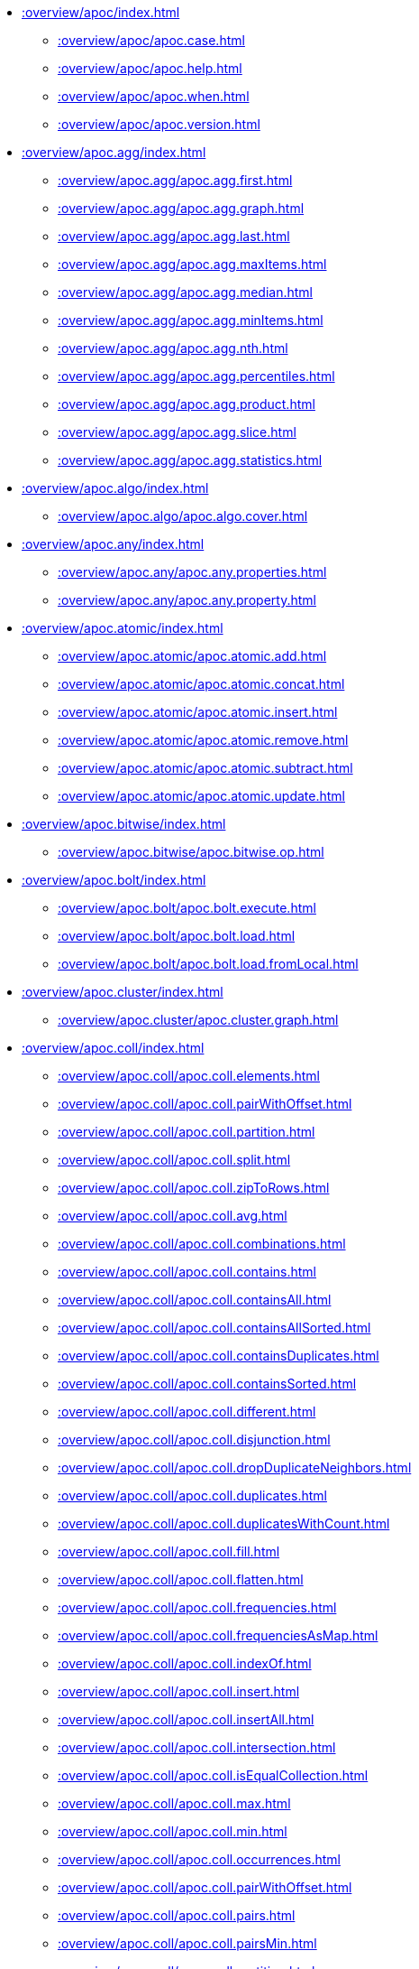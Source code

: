 ////
This file is generated by DocsTest, so don't change it!
////

** xref::overview/apoc/index.adoc[]
*** xref::overview/apoc/apoc.case.adoc[]
*** xref::overview/apoc/apoc.help.adoc[]
*** xref::overview/apoc/apoc.when.adoc[]
*** xref::overview/apoc/apoc.version.adoc[]
** xref::overview/apoc.agg/index.adoc[]
*** xref::overview/apoc.agg/apoc.agg.first.adoc[]
*** xref::overview/apoc.agg/apoc.agg.graph.adoc[]
*** xref::overview/apoc.agg/apoc.agg.last.adoc[]
*** xref::overview/apoc.agg/apoc.agg.maxItems.adoc[]
*** xref::overview/apoc.agg/apoc.agg.median.adoc[]
*** xref::overview/apoc.agg/apoc.agg.minItems.adoc[]
*** xref::overview/apoc.agg/apoc.agg.nth.adoc[]
*** xref::overview/apoc.agg/apoc.agg.percentiles.adoc[]
*** xref::overview/apoc.agg/apoc.agg.product.adoc[]
*** xref::overview/apoc.agg/apoc.agg.slice.adoc[]
*** xref::overview/apoc.agg/apoc.agg.statistics.adoc[]
** xref::overview/apoc.algo/index.adoc[]
*** xref::overview/apoc.algo/apoc.algo.cover.adoc[]
** xref::overview/apoc.any/index.adoc[]
*** xref::overview/apoc.any/apoc.any.properties.adoc[]
*** xref::overview/apoc.any/apoc.any.property.adoc[]
** xref::overview/apoc.atomic/index.adoc[]
*** xref::overview/apoc.atomic/apoc.atomic.add.adoc[]
*** xref::overview/apoc.atomic/apoc.atomic.concat.adoc[]
*** xref::overview/apoc.atomic/apoc.atomic.insert.adoc[]
*** xref::overview/apoc.atomic/apoc.atomic.remove.adoc[]
*** xref::overview/apoc.atomic/apoc.atomic.subtract.adoc[]
*** xref::overview/apoc.atomic/apoc.atomic.update.adoc[]
** xref::overview/apoc.bitwise/index.adoc[]
*** xref::overview/apoc.bitwise/apoc.bitwise.op.adoc[]
** xref::overview/apoc.bolt/index.adoc[]
*** xref::overview/apoc.bolt/apoc.bolt.execute.adoc[]
*** xref::overview/apoc.bolt/apoc.bolt.load.adoc[]
*** xref::overview/apoc.bolt/apoc.bolt.load.fromLocal.adoc[]
** xref::overview/apoc.cluster/index.adoc[]
*** xref::overview/apoc.cluster/apoc.cluster.graph.adoc[]
** xref::overview/apoc.coll/index.adoc[]
*** xref::overview/apoc.coll/apoc.coll.elements.adoc[]
*** xref::overview/apoc.coll/apoc.coll.pairWithOffset.adoc[]
*** xref::overview/apoc.coll/apoc.coll.partition.adoc[]
*** xref::overview/apoc.coll/apoc.coll.split.adoc[]
*** xref::overview/apoc.coll/apoc.coll.zipToRows.adoc[]
*** xref::overview/apoc.coll/apoc.coll.avg.adoc[]
*** xref::overview/apoc.coll/apoc.coll.combinations.adoc[]
*** xref::overview/apoc.coll/apoc.coll.contains.adoc[]
*** xref::overview/apoc.coll/apoc.coll.containsAll.adoc[]
*** xref::overview/apoc.coll/apoc.coll.containsAllSorted.adoc[]
*** xref::overview/apoc.coll/apoc.coll.containsDuplicates.adoc[]
*** xref::overview/apoc.coll/apoc.coll.containsSorted.adoc[]
*** xref::overview/apoc.coll/apoc.coll.different.adoc[]
*** xref::overview/apoc.coll/apoc.coll.disjunction.adoc[]
*** xref::overview/apoc.coll/apoc.coll.dropDuplicateNeighbors.adoc[]
*** xref::overview/apoc.coll/apoc.coll.duplicates.adoc[]
*** xref::overview/apoc.coll/apoc.coll.duplicatesWithCount.adoc[]
*** xref::overview/apoc.coll/apoc.coll.fill.adoc[]
*** xref::overview/apoc.coll/apoc.coll.flatten.adoc[]
*** xref::overview/apoc.coll/apoc.coll.frequencies.adoc[]
*** xref::overview/apoc.coll/apoc.coll.frequenciesAsMap.adoc[]
*** xref::overview/apoc.coll/apoc.coll.indexOf.adoc[]
*** xref::overview/apoc.coll/apoc.coll.insert.adoc[]
*** xref::overview/apoc.coll/apoc.coll.insertAll.adoc[]
*** xref::overview/apoc.coll/apoc.coll.intersection.adoc[]
*** xref::overview/apoc.coll/apoc.coll.isEqualCollection.adoc[]
*** xref::overview/apoc.coll/apoc.coll.max.adoc[]
*** xref::overview/apoc.coll/apoc.coll.min.adoc[]
*** xref::overview/apoc.coll/apoc.coll.occurrences.adoc[]
*** xref::overview/apoc.coll/apoc.coll.pairWithOffset.adoc[]
*** xref::overview/apoc.coll/apoc.coll.pairs.adoc[]
*** xref::overview/apoc.coll/apoc.coll.pairsMin.adoc[]
*** xref::overview/apoc.coll/apoc.coll.partition.adoc[]
*** xref::overview/apoc.coll/apoc.coll.randomItem.adoc[]
*** xref::overview/apoc.coll/apoc.coll.randomItems.adoc[]
*** xref::overview/apoc.coll/apoc.coll.remove.adoc[]
*** xref::overview/apoc.coll/apoc.coll.removeAll.adoc[]
*** xref::overview/apoc.coll/apoc.coll.reverse.adoc[]
*** xref::overview/apoc.coll/apoc.coll.runningTotal.adoc[]
*** xref::overview/apoc.coll/apoc.coll.set.adoc[]
*** xref::overview/apoc.coll/apoc.coll.shuffle.adoc[]
*** xref::overview/apoc.coll/apoc.coll.sort.adoc[]
*** xref::overview/apoc.coll/apoc.coll.sortMaps.adoc[]
*** xref::overview/apoc.coll/apoc.coll.sortMulti.adoc[]
*** xref::overview/apoc.coll/apoc.coll.sortNodes.adoc[]
*** xref::overview/apoc.coll/apoc.coll.sortText.adoc[]
*** xref::overview/apoc.coll/apoc.coll.stdev.adoc[]
*** xref::overview/apoc.coll/apoc.coll.subtract.adoc[]
*** xref::overview/apoc.coll/apoc.coll.sum.adoc[]
*** xref::overview/apoc.coll/apoc.coll.sumLongs.adoc[]
*** xref::overview/apoc.coll/apoc.coll.toSet.adoc[]
*** xref::overview/apoc.coll/apoc.coll.union.adoc[]
*** xref::overview/apoc.coll/apoc.coll.unionAll.adoc[]
*** xref::overview/apoc.coll/apoc.coll.zip.adoc[]
** xref::overview/apoc.config/index.adoc[]
*** xref::overview/apoc.config/apoc.config.list.adoc[]
*** xref::overview/apoc.config/apoc.config.map.adoc[]
** xref::overview/apoc.convert/index.adoc[]
*** xref::overview/apoc.convert/apoc.convert.setJsonProperty.adoc[]
*** xref::overview/apoc.convert/apoc.convert.toTree.adoc[]
*** xref::overview/apoc.convert/apoc.convert.fromJsonList.adoc[]
*** xref::overview/apoc.convert/apoc.convert.fromJsonMap.adoc[]
*** xref::overview/apoc.convert/apoc.convert.getJsonProperty.adoc[]
*** xref::overview/apoc.convert/apoc.convert.getJsonPropertyMap.adoc[]
*** xref::overview/apoc.convert/apoc.convert.toBoolean.adoc[]
*** xref::overview/apoc.convert/apoc.convert.toBooleanList.adoc[]
*** xref::overview/apoc.convert/apoc.convert.toFloat.adoc[]
*** xref::overview/apoc.convert/apoc.convert.toIntList.adoc[]
*** xref::overview/apoc.convert/apoc.convert.toInteger.adoc[]
*** xref::overview/apoc.convert/apoc.convert.toJson.adoc[]
*** xref::overview/apoc.convert/apoc.convert.toList.adoc[]
*** xref::overview/apoc.convert/apoc.convert.toMap.adoc[]
*** xref::overview/apoc.convert/apoc.convert.toNode.adoc[]
*** xref::overview/apoc.convert/apoc.convert.toNodeList.adoc[]
*** xref::overview/apoc.convert/apoc.convert.toRelationship.adoc[]
*** xref::overview/apoc.convert/apoc.convert.toRelationshipList.adoc[]
*** xref::overview/apoc.convert/apoc.convert.toSet.adoc[]
*** xref::overview/apoc.convert/apoc.convert.toSortedJsonMap.adoc[]
*** xref::overview/apoc.convert/apoc.convert.toString.adoc[]
*** xref::overview/apoc.convert/apoc.convert.toStringList.adoc[]
** xref::overview/apoc.couchbase/index.adoc[]
*** xref::overview/apoc.couchbase/apoc.couchbase.append.adoc[]
*** xref::overview/apoc.couchbase/apoc.couchbase.exists.adoc[]
*** xref::overview/apoc.couchbase/apoc.couchbase.get.adoc[]
*** xref::overview/apoc.couchbase/apoc.couchbase.insert.adoc[]
*** xref::overview/apoc.couchbase/apoc.couchbase.namedParamsQuery.adoc[]
*** xref::overview/apoc.couchbase/apoc.couchbase.posParamsQuery.adoc[]
*** xref::overview/apoc.couchbase/apoc.couchbase.prepend.adoc[]
*** xref::overview/apoc.couchbase/apoc.couchbase.query.adoc[]
*** xref::overview/apoc.couchbase/apoc.couchbase.remove.adoc[]
*** xref::overview/apoc.couchbase/apoc.couchbase.replace.adoc[]
*** xref::overview/apoc.couchbase/apoc.couchbase.upsert.adoc[]
** xref::overview/apoc.create/index.adoc[]
*** xref::overview/apoc.create/apoc.create.addLabels.adoc[]
*** xref::overview/apoc.create/apoc.create.node.adoc[]
*** xref::overview/apoc.create/apoc.create.nodes.adoc[]
*** xref::overview/apoc.create/apoc.create.relationship.adoc[]
*** xref::overview/apoc.create/apoc.create.removeLabels.adoc[]
*** xref::overview/apoc.create/apoc.create.removeProperties.adoc[]
*** xref::overview/apoc.create/apoc.create.removeRelProperties.adoc[]
*** xref::overview/apoc.create/apoc.create.setLabels.adoc[]
*** xref::overview/apoc.create/apoc.create.setProperties.adoc[]
*** xref::overview/apoc.create/apoc.create.setProperty.adoc[]
*** xref::overview/apoc.create/apoc.create.setRelProperties.adoc[]
*** xref::overview/apoc.create/apoc.create.setRelProperty.adoc[]
*** xref::overview/apoc.create/apoc.create.uuids.adoc[]
*** xref::overview/apoc.create/apoc.create.vNode.adoc[]
*** xref::overview/apoc.create/apoc.create.vNodes.adoc[]
*** xref::overview/apoc.create/apoc.create.clonePathToVirtual.adoc[]
*** xref::overview/apoc.create/apoc.create.clonePathsToVirtual.adoc[]
*** xref::overview/apoc.create/apoc.create.vPattern.adoc[]
*** xref::overview/apoc.create/apoc.create.vPatternFull.adoc[]
*** xref::overview/apoc.create/apoc.create.vRelationship.adoc[]
*** xref::overview/apoc.create/apoc.create.virtualPath.adoc[]
*** xref::overview/apoc.create/apoc.create.uuid.adoc[]
*** xref::overview/apoc.create/apoc.create.vNode.adoc[]
*** xref::overview/apoc.create/apoc.create.vRelationship.adoc[]
*** xref::overview/apoc.create/apoc.create.virtual.fromNode.adoc[]
** xref::overview/apoc.custom/index.adoc[]
*** xref::overview/apoc.custom/apoc.custom.asFunction.adoc[]
*** xref::overview/apoc.custom/apoc.custom.asProcedure.adoc[]
*** xref::overview/apoc.custom/apoc.custom.declareFunction.adoc[]
*** xref::overview/apoc.custom/apoc.custom.declareProcedure.adoc[]
*** xref::overview/apoc.custom/apoc.custom.list.adoc[]
*** xref::overview/apoc.custom/apoc.custom.removeFunction.adoc[]
*** xref::overview/apoc.custom/apoc.custom.removeProcedure.adoc[]
** xref::overview/apoc.cypher/index.adoc[]
*** xref::overview/apoc.cypher/apoc.cypher.doIt.adoc[]
*** xref::overview/apoc.cypher/apoc.cypher.mapParallel.adoc[]
*** xref::overview/apoc.cypher/apoc.cypher.mapParallel2.adoc[]
*** xref::overview/apoc.cypher/apoc.cypher.parallel.adoc[]
*** xref::overview/apoc.cypher/apoc.cypher.parallel2.adoc[]
*** xref::overview/apoc.cypher/apoc.cypher.run.adoc[]
*** xref::overview/apoc.cypher/apoc.cypher.runFile.adoc[]
*** xref::overview/apoc.cypher/apoc.cypher.runFiles.adoc[]
*** xref::overview/apoc.cypher/apoc.cypher.runMany.adoc[]
*** xref::overview/apoc.cypher/apoc.cypher.runManyReadOnly.adoc[]
*** xref::overview/apoc.cypher/apoc.cypher.runSchema.adoc[]
*** xref::overview/apoc.cypher/apoc.cypher.runSchemaFile.adoc[]
*** xref::overview/apoc.cypher/apoc.cypher.runSchemaFiles.adoc[]
*** xref::overview/apoc.cypher/apoc.cypher.runTimeboxed.adoc[]
*** xref::overview/apoc.cypher/apoc.cypher.runWrite.adoc[]
*** xref::overview/apoc.cypher/apoc.cypher.runFirstColumn.adoc[]
*** xref::overview/apoc.cypher/apoc.cypher.runFirstColumnMany.adoc[]
*** xref::overview/apoc.cypher/apoc.cypher.runFirstColumnSingle.adoc[]
** xref::overview/apoc.data/index.adoc[]
*** xref::overview/apoc.data/apoc.data.domain.adoc[]
*** xref::overview/apoc.data/apoc.data.email.adoc[]
*** xref::overview/apoc.data/apoc.data.url.adoc[]
** xref::overview/apoc.date/index.adoc[]
*** xref::overview/apoc.date/apoc.date.expire.adoc[]
*** xref::overview/apoc.date/apoc.date.expireIn.adoc[]
*** xref::overview/apoc.date/apoc.date.add.adoc[]
*** xref::overview/apoc.date/apoc.date.convert.adoc[]
*** xref::overview/apoc.date/apoc.date.convertFormat.adoc[]
*** xref::overview/apoc.date/apoc.date.currentTimestamp.adoc[]
*** xref::overview/apoc.date/apoc.date.field.adoc[]
*** xref::overview/apoc.date/apoc.date.fields.adoc[]
*** xref::overview/apoc.date/apoc.date.format.adoc[]
*** xref::overview/apoc.date/apoc.date.fromISO8601.adoc[]
*** xref::overview/apoc.date/apoc.date.parse.adoc[]
*** xref::overview/apoc.date/apoc.date.parseAsZonedDateTime.adoc[]
*** xref::overview/apoc.date/apoc.date.systemTimezone.adoc[]
*** xref::overview/apoc.date/apoc.date.toISO8601.adoc[]
*** xref::overview/apoc.date/apoc.date.toYears.adoc[]
** xref::overview/apoc.diff/index.adoc[]
*** xref::overview/apoc.diff/apoc.diff.nodes.adoc[]
** xref::overview/apoc.do/index.adoc[]
*** xref::overview/apoc.do/apoc.do.case.adoc[]
*** xref::overview/apoc.do/apoc.do.when.adoc[]
** xref::overview/apoc.dv/index.adoc[]
*** xref::overview/apoc.dv/apoc.dv.catalog.add.adoc[]
*** xref::overview/apoc.dv/apoc.dv.catalog.list.adoc[]
*** xref::overview/apoc.dv/apoc.dv.catalog.remove.adoc[]
*** xref::overview/apoc.dv/apoc.dv.query.adoc[]
*** xref::overview/apoc.dv/apoc.dv.queryAndLink.adoc[]
** xref::overview/apoc.es/index.adoc[]
*** xref::overview/apoc.es/apoc.es.get.adoc[]
*** xref::overview/apoc.es/apoc.es.getRaw.adoc[]
*** xref::overview/apoc.es/apoc.es.post.adoc[]
*** xref::overview/apoc.es/apoc.es.postRaw.adoc[]
*** xref::overview/apoc.es/apoc.es.put.adoc[]
*** xref::overview/apoc.es/apoc.es.query.adoc[]
*** xref::overview/apoc.es/apoc.es.stats.adoc[]
** xref::overview/apoc.example/index.adoc[]
*** xref::overview/apoc.example/apoc.example.movies.adoc[]
** xref::overview/apoc.export/index.adoc[]
*** xref::overview/apoc.export/apoc.export.csv.all.adoc[]
*** xref::overview/apoc.export/apoc.export.csv.data.adoc[]
*** xref::overview/apoc.export/apoc.export.csv.graph.adoc[]
*** xref::overview/apoc.export/apoc.export.csv.query.adoc[]
*** xref::overview/apoc.export/apoc.export.cypher.all.adoc[]
*** xref::overview/apoc.export/apoc.export.cypher.data.adoc[]
*** xref::overview/apoc.export/apoc.export.cypher.graph.adoc[]
*** xref::overview/apoc.export/apoc.export.cypher.query.adoc[]
*** xref::overview/apoc.export/apoc.export.cypher.schema.adoc[]
*** xref::overview/apoc.export/apoc.export.cypherAll.adoc[]
*** xref::overview/apoc.export/apoc.export.cypherData.adoc[]
*** xref::overview/apoc.export/apoc.export.cypherGraph.adoc[]
*** xref::overview/apoc.export/apoc.export.cypherQuery.adoc[]
*** xref::overview/apoc.export/apoc.export.graphml.all.adoc[]
*** xref::overview/apoc.export/apoc.export.graphml.data.adoc[]
*** xref::overview/apoc.export/apoc.export.graphml.graph.adoc[]
*** xref::overview/apoc.export/apoc.export.graphml.query.adoc[]
*** xref::overview/apoc.export/apoc.export.json.all.adoc[]
*** xref::overview/apoc.export/apoc.export.json.data.adoc[]
*** xref::overview/apoc.export/apoc.export.json.graph.adoc[]
*** xref::overview/apoc.export/apoc.export.json.query.adoc[]
*** xref::overview/apoc.export/apoc.export.xls.all.adoc[]
*** xref::overview/apoc.export/apoc.export.xls.data.adoc[]
*** xref::overview/apoc.export/apoc.export.xls.graph.adoc[]
*** xref::overview/apoc.export/apoc.export.xls.query.adoc[]
** xref::overview/apoc.generate/index.adoc[]
*** xref::overview/apoc.generate/apoc.generate.ba.adoc[]
*** xref::overview/apoc.generate/apoc.generate.complete.adoc[]
*** xref::overview/apoc.generate/apoc.generate.er.adoc[]
*** xref::overview/apoc.generate/apoc.generate.simple.adoc[]
*** xref::overview/apoc.generate/apoc.generate.ws.adoc[]
** xref::overview/apoc.gephi/index.adoc[]
*** xref::overview/apoc.gephi/apoc.gephi.add.adoc[]
** xref::overview/apoc.get/index.adoc[]
*** xref::overview/apoc.get/apoc.get.nodes.adoc[]
*** xref::overview/apoc.get/apoc.get.rels.adoc[]
** xref::overview/apoc.graph/index.adoc[]
*** xref::overview/apoc.graph/apoc.graph.from.adoc[]
*** xref::overview/apoc.graph/apoc.graph.fromCypher.adoc[]
*** xref::overview/apoc.graph/apoc.graph.fromDB.adoc[]
*** xref::overview/apoc.graph/apoc.graph.fromData.adoc[]
*** xref::overview/apoc.graph/apoc.graph.fromDocument.adoc[]
*** xref::overview/apoc.graph/apoc.graph.fromPath.adoc[]
*** xref::overview/apoc.graph/apoc.graph.fromPaths.adoc[]
*** xref::overview/apoc.graph/apoc.graph.validateDocument.adoc[]
** xref::overview/apoc.hashing/index.adoc[]
*** xref::overview/apoc.hashing/apoc.hashing.fingerprint.adoc[]
*** xref::overview/apoc.hashing/apoc.hashing.fingerprintGraph.adoc[]
*** xref::overview/apoc.hashing/apoc.hashing.fingerprinting.adoc[]
** xref::overview/apoc.import/index.adoc[]
*** xref::overview/apoc.import/apoc.import.csv.adoc[]
*** xref::overview/apoc.import/apoc.import.graphml.adoc[]
*** xref::overview/apoc.import/apoc.import.json.adoc[]
*** xref::overview/apoc.import/apoc.import.xml.adoc[]
** xref::overview/apoc.json/index.adoc[]
*** xref::overview/apoc.json/apoc.json.path.adoc[]
** xref::overview/apoc.label/index.adoc[]
*** xref::overview/apoc.label/apoc.label.exists.adoc[]
** xref::overview/apoc.load/index.adoc[]
*** xref::overview/apoc.load/apoc.load.csv.adoc[]
*** xref::overview/apoc.load/apoc.load.csvParams.adoc[]
*** xref::overview/apoc.load/apoc.load.directory.adoc[]
*** xref::overview/apoc.load/apoc.load.directory.async.add.adoc[]
*** xref::overview/apoc.load/apoc.load.directory.async.list.adoc[]
*** xref::overview/apoc.load/apoc.load.directory.async.remove.adoc[]
*** xref::overview/apoc.load/apoc.load.directory.async.removeAll.adoc[]
*** xref::overview/apoc.load/apoc.load.driver.adoc[]
*** xref::overview/apoc.load/apoc.load.html.adoc[]
*** xref::overview/apoc.load/apoc.load.jdbc.adoc[]
*** xref::overview/apoc.load/apoc.load.jdbcParams.adoc[]
*** xref::overview/apoc.load/apoc.load.jdbcUpdate.adoc[]
*** xref::overview/apoc.load/apoc.load.json.adoc[]
*** xref::overview/apoc.load/apoc.load.jsonArray.adoc[]
*** xref::overview/apoc.load/apoc.load.jsonParams.adoc[]
*** xref::overview/apoc.load/apoc.load.ldap.adoc[]
*** xref::overview/apoc.load/apoc.load.xls.adoc[]
*** xref::overview/apoc.load/apoc.load.xml.adoc[]
** xref::overview/apoc.lock/index.adoc[]
*** xref::overview/apoc.lock/apoc.lock.all.adoc[]
*** xref::overview/apoc.lock/apoc.lock.nodes.adoc[]
*** xref::overview/apoc.lock/apoc.lock.read.nodes.adoc[]
*** xref::overview/apoc.lock/apoc.lock.read.rels.adoc[]
*** xref::overview/apoc.lock/apoc.lock.rels.adoc[]
** xref::overview/apoc.log/index.adoc[]
*** xref::overview/apoc.log/apoc.log.debug.adoc[]
*** xref::overview/apoc.log/apoc.log.error.adoc[]
*** xref::overview/apoc.log/apoc.log.info.adoc[]
*** xref::overview/apoc.log/apoc.log.stream.adoc[]
*** xref::overview/apoc.log/apoc.log.warn.adoc[]
** xref::overview/apoc.map/index.adoc[]
*** xref::overview/apoc.map/apoc.map.clean.adoc[]
*** xref::overview/apoc.map/apoc.map.flatten.adoc[]
*** xref::overview/apoc.map/apoc.map.fromLists.adoc[]
*** xref::overview/apoc.map/apoc.map.fromNodes.adoc[]
*** xref::overview/apoc.map/apoc.map.fromPairs.adoc[]
*** xref::overview/apoc.map/apoc.map.fromValues.adoc[]
*** xref::overview/apoc.map/apoc.map.get.adoc[]
*** xref::overview/apoc.map/apoc.map.groupBy.adoc[]
*** xref::overview/apoc.map/apoc.map.groupByMulti.adoc[]
*** xref::overview/apoc.map/apoc.map.merge.adoc[]
*** xref::overview/apoc.map/apoc.map.mergeList.adoc[]
*** xref::overview/apoc.map/apoc.map.mget.adoc[]
*** xref::overview/apoc.map/apoc.map.removeKey.adoc[]
*** xref::overview/apoc.map/apoc.map.removeKeys.adoc[]
*** xref::overview/apoc.map/apoc.map.setEntry.adoc[]
*** xref::overview/apoc.map/apoc.map.setKey.adoc[]
*** xref::overview/apoc.map/apoc.map.setLists.adoc[]
*** xref::overview/apoc.map/apoc.map.setPairs.adoc[]
*** xref::overview/apoc.map/apoc.map.setValues.adoc[]
*** xref::overview/apoc.map/apoc.map.sortedProperties.adoc[]
*** xref::overview/apoc.map/apoc.map.submap.adoc[]
*** xref::overview/apoc.map/apoc.map.unflatten.adoc[]
*** xref::overview/apoc.map/apoc.map.updateTree.adoc[]
*** xref::overview/apoc.map/apoc.map.values.adoc[]
** xref::overview/apoc.math/index.adoc[]
*** xref::overview/apoc.math/apoc.math.regr.adoc[]
*** xref::overview/apoc.math/apoc.math.cosh.adoc[]
*** xref::overview/apoc.math/apoc.math.coth.adoc[]
*** xref::overview/apoc.math/apoc.math.csch.adoc[]
*** xref::overview/apoc.math/apoc.math.maxByte.adoc[]
*** xref::overview/apoc.math/apoc.math.maxDouble.adoc[]
*** xref::overview/apoc.math/apoc.math.maxInt.adoc[]
*** xref::overview/apoc.math/apoc.math.maxLong.adoc[]
*** xref::overview/apoc.math/apoc.math.minByte.adoc[]
*** xref::overview/apoc.math/apoc.math.minDouble.adoc[]
*** xref::overview/apoc.math/apoc.math.minInt.adoc[]
*** xref::overview/apoc.math/apoc.math.minLong.adoc[]
*** xref::overview/apoc.math/apoc.math.round.adoc[]
*** xref::overview/apoc.math/apoc.math.sech.adoc[]
*** xref::overview/apoc.math/apoc.math.sigmoid.adoc[]
*** xref::overview/apoc.math/apoc.math.sigmoidPrime.adoc[]
*** xref::overview/apoc.math/apoc.math.sinh.adoc[]
*** xref::overview/apoc.math/apoc.math.tanh.adoc[]
** xref::overview/apoc.merge/index.adoc[]
*** xref::overview/apoc.merge/apoc.merge.node.adoc[]
*** xref::overview/apoc.merge/apoc.merge.node.eager.adoc[]
*** xref::overview/apoc.merge/apoc.merge.nodeWithStats.adoc[]
*** xref::overview/apoc.merge/apoc.merge.nodeWithStats.eager.adoc[]
*** xref::overview/apoc.merge/apoc.merge.relationship.adoc[]
*** xref::overview/apoc.merge/apoc.merge.relationship.eager.adoc[]
*** xref::overview/apoc.merge/apoc.merge.relationshipWithStats.adoc[]
*** xref::overview/apoc.merge/apoc.merge.relationshipWithStats.eager.adoc[]
** xref::overview/apoc.meta/index.adoc[]
*** xref::overview/apoc.meta/apoc.meta.data.adoc[]
*** xref::overview/apoc.meta/apoc.meta.data.of.adoc[]
*** xref::overview/apoc.meta/apoc.meta.graph.adoc[]
*** xref::overview/apoc.meta/apoc.meta.graph.of.adoc[]
*** xref::overview/apoc.meta/apoc.meta.graphSample.adoc[]
*** xref::overview/apoc.meta/apoc.meta.nodeTypeProperties.adoc[]
*** xref::overview/apoc.meta/apoc.meta.relTypeProperties.adoc[]
*** xref::overview/apoc.meta/apoc.meta.schema.adoc[]
*** xref::overview/apoc.meta/apoc.meta.stats.adoc[]
*** xref::overview/apoc.meta/apoc.meta.subGraph.adoc[]
*** xref::overview/apoc.meta/apoc.meta.cypher.isType.adoc[]
*** xref::overview/apoc.meta/apoc.meta.cypher.type.adoc[]
*** xref::overview/apoc.meta/apoc.meta.cypher.types.adoc[]
*** xref::overview/apoc.meta/apoc.meta.isType.adoc[]
*** xref::overview/apoc.meta/apoc.meta.nodes.count.adoc[]
*** xref::overview/apoc.meta/apoc.meta.type.adoc[]
*** xref::overview/apoc.meta/apoc.meta.typeName.adoc[]
*** xref::overview/apoc.meta/apoc.meta.types.adoc[]
** xref::overview/apoc.metrics/index.adoc[]
*** xref::overview/apoc.metrics/apoc.metrics.get.adoc[]
*** xref::overview/apoc.metrics/apoc.metrics.list.adoc[]
*** xref::overview/apoc.metrics/apoc.metrics.storage.adoc[]
** xref::overview/apoc.model/index.adoc[]
*** xref::overview/apoc.model/apoc.model.jdbc.adoc[]
** xref::overview/apoc.mongo/index.adoc[]
*** xref::overview/apoc.mongo/apoc.mongo.aggregate.adoc[]
*** xref::overview/apoc.mongo/apoc.mongo.count.adoc[]
*** xref::overview/apoc.mongo/apoc.mongo.delete.adoc[]
*** xref::overview/apoc.mongo/apoc.mongo.find.adoc[]
*** xref::overview/apoc.mongo/apoc.mongo.insert.adoc[]
*** xref::overview/apoc.mongo/apoc.mongo.update.adoc[]
** xref::overview/apoc.mongodb/index.adoc[]
*** xref::overview/apoc.mongodb/apoc.mongodb.count.adoc[]
*** xref::overview/apoc.mongodb/apoc.mongodb.delete.adoc[]
*** xref::overview/apoc.mongodb/apoc.mongodb.find.adoc[]
*** xref::overview/apoc.mongodb/apoc.mongodb.first.adoc[]
*** xref::overview/apoc.mongodb/apoc.mongodb.get.adoc[]
*** xref::overview/apoc.mongodb/apoc.mongodb.get.byObjectId.adoc[]
*** xref::overview/apoc.mongodb/apoc.mongodb.insert.adoc[]
*** xref::overview/apoc.mongodb/apoc.mongodb.update.adoc[]
** xref::overview/apoc.monitor/index.adoc[]
*** xref::overview/apoc.monitor/apoc.monitor.ids.adoc[]
*** xref::overview/apoc.monitor/apoc.monitor.kernel.adoc[]
*** xref::overview/apoc.monitor/apoc.monitor.store.adoc[]
*** xref::overview/apoc.monitor/apoc.monitor.tx.adoc[]
** xref::overview/apoc.neighbors/index.adoc[]
*** xref::overview/apoc.neighbors/apoc.neighbors.athop.adoc[]
*** xref::overview/apoc.neighbors/apoc.neighbors.athop.count.adoc[]
*** xref::overview/apoc.neighbors/apoc.neighbors.byhop.adoc[]
*** xref::overview/apoc.neighbors/apoc.neighbors.byhop.count.adoc[]
*** xref::overview/apoc.neighbors/apoc.neighbors.tohop.adoc[]
*** xref::overview/apoc.neighbors/apoc.neighbors.tohop.count.adoc[]
** xref::overview/apoc.nlp/index.adoc[]
*** xref::overview/apoc.nlp/apoc.nlp.aws.entities.graph.adoc[]
*** xref::overview/apoc.nlp/apoc.nlp.aws.entities.stream.adoc[]
*** xref::overview/apoc.nlp/apoc.nlp.aws.keyPhrases.graph.adoc[]
*** xref::overview/apoc.nlp/apoc.nlp.aws.keyPhrases.stream.adoc[]
*** xref::overview/apoc.nlp/apoc.nlp.aws.sentiment.graph.adoc[]
*** xref::overview/apoc.nlp/apoc.nlp.aws.sentiment.stream.adoc[]
*** xref::overview/apoc.nlp/apoc.nlp.azure.entities.graph.adoc[]
*** xref::overview/apoc.nlp/apoc.nlp.azure.entities.stream.adoc[]
*** xref::overview/apoc.nlp/apoc.nlp.azure.keyPhrases.graph.adoc[]
*** xref::overview/apoc.nlp/apoc.nlp.azure.keyPhrases.stream.adoc[]
*** xref::overview/apoc.nlp/apoc.nlp.azure.sentiment.graph.adoc[]
*** xref::overview/apoc.nlp/apoc.nlp.azure.sentiment.stream.adoc[]
*** xref::overview/apoc.nlp/apoc.nlp.gcp.classify.graph.adoc[]
*** xref::overview/apoc.nlp/apoc.nlp.gcp.classify.stream.adoc[]
*** xref::overview/apoc.nlp/apoc.nlp.gcp.entities.graph.adoc[]
*** xref::overview/apoc.nlp/apoc.nlp.gcp.entities.stream.adoc[]
** xref::overview/apoc.node/index.adoc[]
*** xref::overview/apoc.node/apoc.node.degree.adoc[]
*** xref::overview/apoc.node/apoc.node.degree.in.adoc[]
*** xref::overview/apoc.node/apoc.node.degree.out.adoc[]
*** xref::overview/apoc.node/apoc.node.id.adoc[]
*** xref::overview/apoc.node/apoc.node.labels.adoc[]
*** xref::overview/apoc.node/apoc.node.relationship.exists.adoc[]
*** xref::overview/apoc.node/apoc.node.relationship.types.adoc[]
*** xref::overview/apoc.node/apoc.node.relationships.exist.adoc[]
** xref::overview/apoc.nodes/index.adoc[]
*** xref::overview/apoc.nodes/apoc.nodes.collapse.adoc[]
*** xref::overview/apoc.nodes/apoc.nodes.cycles.adoc[]
*** xref::overview/apoc.nodes/apoc.nodes.delete.adoc[]
*** xref::overview/apoc.nodes/apoc.nodes.get.adoc[]
*** xref::overview/apoc.nodes/apoc.nodes.group.adoc[]
*** xref::overview/apoc.nodes/apoc.nodes.link.adoc[]
*** xref::overview/apoc.nodes/apoc.nodes.rels.adoc[]
*** xref::overview/apoc.nodes/apoc.nodes.connected.adoc[]
*** xref::overview/apoc.nodes/apoc.nodes.isDense.adoc[]
*** xref::overview/apoc.nodes/apoc.nodes.relationship.types.adoc[]
*** xref::overview/apoc.nodes/apoc.nodes.relationships.exist.adoc[]
** xref::overview/apoc.number/index.adoc[]
*** xref::overview/apoc.number/apoc.number.arabicToRoman.adoc[]
*** xref::overview/apoc.number/apoc.number.exact.add.adoc[]
*** xref::overview/apoc.number/apoc.number.exact.div.adoc[]
*** xref::overview/apoc.number/apoc.number.exact.mul.adoc[]
*** xref::overview/apoc.number/apoc.number.exact.sub.adoc[]
*** xref::overview/apoc.number/apoc.number.exact.toExact.adoc[]
*** xref::overview/apoc.number/apoc.number.exact.toFloat.adoc[]
*** xref::overview/apoc.number/apoc.number.exact.toInteger.adoc[]
*** xref::overview/apoc.number/apoc.number.format.adoc[]
*** xref::overview/apoc.number/apoc.number.parseFloat.adoc[]
*** xref::overview/apoc.number/apoc.number.parseInt.adoc[]
*** xref::overview/apoc.number/apoc.number.romanToArabic.adoc[]
** xref::overview/apoc.path/index.adoc[]
*** xref::overview/apoc.path/apoc.path.expand.adoc[]
*** xref::overview/apoc.path/apoc.path.expandConfig.adoc[]
*** xref::overview/apoc.path/apoc.path.spanningTree.adoc[]
*** xref::overview/apoc.path/apoc.path.subgraphAll.adoc[]
*** xref::overview/apoc.path/apoc.path.subgraphNodes.adoc[]
*** xref::overview/apoc.path/apoc.path.combine.adoc[]
*** xref::overview/apoc.path/apoc.path.create.adoc[]
*** xref::overview/apoc.path/apoc.path.elements.adoc[]
*** xref::overview/apoc.path/apoc.path.slice.adoc[]
** xref::overview/apoc.periodic/index.adoc[]
*** xref::overview/apoc.periodic/apoc.periodic.cancel.adoc[]
*** xref::overview/apoc.periodic/apoc.periodic.commit.adoc[]
*** xref::overview/apoc.periodic/apoc.periodic.countdown.adoc[]
*** xref::overview/apoc.periodic/apoc.periodic.iterate.adoc[]
*** xref::overview/apoc.periodic/apoc.periodic.list.adoc[]
*** xref::overview/apoc.periodic/apoc.periodic.repeat.adoc[]
*** xref::overview/apoc.periodic/apoc.periodic.rock_n_roll.adoc[]
*** xref::overview/apoc.periodic/apoc.periodic.rock_n_roll_while.adoc[]
*** xref::overview/apoc.periodic/apoc.periodic.submit.adoc[]
*** xref::overview/apoc.periodic/apoc.periodic.truncate.adoc[]
** xref::overview/apoc.redis/index.adoc[]
*** xref::overview/apoc.redis/apoc.redis.append.adoc[]
*** xref::overview/apoc.redis/apoc.redis.configGet.adoc[]
*** xref::overview/apoc.redis/apoc.redis.configSet.adoc[]
*** xref::overview/apoc.redis/apoc.redis.copy.adoc[]
*** xref::overview/apoc.redis/apoc.redis.eval.adoc[]
*** xref::overview/apoc.redis/apoc.redis.exists.adoc[]
*** xref::overview/apoc.redis/apoc.redis.get.adoc[]
*** xref::overview/apoc.redis/apoc.redis.hdel.adoc[]
*** xref::overview/apoc.redis/apoc.redis.hexists.adoc[]
*** xref::overview/apoc.redis/apoc.redis.hget.adoc[]
*** xref::overview/apoc.redis/apoc.redis.hgetall.adoc[]
*** xref::overview/apoc.redis/apoc.redis.hincrby.adoc[]
*** xref::overview/apoc.redis/apoc.redis.hset.adoc[]
*** xref::overview/apoc.redis/apoc.redis.incrby.adoc[]
*** xref::overview/apoc.redis/apoc.redis.info.adoc[]
*** xref::overview/apoc.redis/apoc.redis.lrange.adoc[]
*** xref::overview/apoc.redis/apoc.redis.persist.adoc[]
*** xref::overview/apoc.redis/apoc.redis.pexpire.adoc[]
*** xref::overview/apoc.redis/apoc.redis.pop.adoc[]
*** xref::overview/apoc.redis/apoc.redis.pttl.adoc[]
*** xref::overview/apoc.redis/apoc.redis.push.adoc[]
*** xref::overview/apoc.redis/apoc.redis.sadd.adoc[]
*** xref::overview/apoc.redis/apoc.redis.scard.adoc[]
*** xref::overview/apoc.redis/apoc.redis.getSet.adoc[]
*** xref::overview/apoc.redis/apoc.redis.smembers.adoc[]
*** xref::overview/apoc.redis/apoc.redis.spop.adoc[]
*** xref::overview/apoc.redis/apoc.redis.sunion.adoc[]
*** xref::overview/apoc.redis/apoc.redis.zadd.adoc[]
*** xref::overview/apoc.redis/apoc.redis.zcard.adoc[]
*** xref::overview/apoc.redis/apoc.redis.zrangebyscore.adoc[]
*** xref::overview/apoc.redis/apoc.redis.zrem.adoc[]
** xref::overview/apoc.refactor/index.adoc[]
*** xref::overview/apoc.refactor/apoc.refactor.categorize.adoc[]
*** xref::overview/apoc.refactor/apoc.refactor.cloneNodes.adoc[]
*** xref::overview/apoc.refactor/apoc.refactor.cloneNodesWithRelationships.adoc[]
*** xref::overview/apoc.refactor/apoc.refactor.cloneSubgraph.adoc[]
*** xref::overview/apoc.refactor/apoc.refactor.cloneSubgraphFromPaths.adoc[]
*** xref::overview/apoc.refactor/apoc.refactor.collapseNode.adoc[]
*** xref::overview/apoc.refactor/apoc.refactor.deleteAndReconnect.adoc[]
*** xref::overview/apoc.refactor/apoc.refactor.extractNode.adoc[]
*** xref::overview/apoc.refactor/apoc.refactor.from.adoc[]
*** xref::overview/apoc.refactor/apoc.refactor.invert.adoc[]
*** xref::overview/apoc.refactor/apoc.refactor.mergeNodes.adoc[]
*** xref::overview/apoc.refactor/apoc.refactor.mergeRelationships.adoc[]
*** xref::overview/apoc.refactor/apoc.refactor.normalizeAsBoolean.adoc[]
*** xref::overview/apoc.refactor/apoc.refactor.rename.label.adoc[]
*** xref::overview/apoc.refactor/apoc.refactor.rename.nodeProperty.adoc[]
*** xref::overview/apoc.refactor/apoc.refactor.rename.type.adoc[]
*** xref::overview/apoc.refactor/apoc.refactor.rename.typeProperty.adoc[]
*** xref::overview/apoc.refactor/apoc.refactor.setType.adoc[]
*** xref::overview/apoc.refactor/apoc.refactor.to.adoc[]
** xref::overview/apoc.rel/index.adoc[]
*** xref::overview/apoc.rel/apoc.rel.endNode.adoc[]
*** xref::overview/apoc.rel/apoc.rel.id.adoc[]
*** xref::overview/apoc.rel/apoc.rel.startNode.adoc[]
*** xref::overview/apoc.rel/apoc.rel.type.adoc[]
** xref::overview/apoc.schema/index.adoc[]
*** xref::overview/apoc.schema/apoc.schema.assert.adoc[]
*** xref::overview/apoc.schema/apoc.schema.nodes.adoc[]
*** xref::overview/apoc.schema/apoc.schema.properties.distinct.adoc[]
*** xref::overview/apoc.schema/apoc.schema.properties.distinctCount.adoc[]
*** xref::overview/apoc.schema/apoc.schema.relationships.adoc[]
*** xref::overview/apoc.schema/apoc.schema.node.constraintExists.adoc[]
*** xref::overview/apoc.schema/apoc.schema.node.indexExists.adoc[]
*** xref::overview/apoc.schema/apoc.schema.relationship.constraintExists.adoc[]
*** xref::overview/apoc.schema/apoc.schema.relationship.indexExists.adoc[]
** xref::overview/apoc.scoring/index.adoc[]
*** xref::overview/apoc.scoring/apoc.scoring.existence.adoc[]
*** xref::overview/apoc.scoring/apoc.scoring.pareto.adoc[]
** xref::overview/apoc.search/index.adoc[]
*** xref::overview/apoc.search/apoc.search.multiSearchReduced.adoc[]
*** xref::overview/apoc.search/apoc.search.node.adoc[]
*** xref::overview/apoc.search/apoc.search.nodeAll.adoc[]
*** xref::overview/apoc.search/apoc.search.nodeAllReduced.adoc[]
*** xref::overview/apoc.search/apoc.search.nodeReduced.adoc[]
** xref::overview/apoc.spatial/index.adoc[]
*** xref::overview/apoc.spatial/apoc.spatial.geocode.adoc[]
*** xref::overview/apoc.spatial/apoc.spatial.geocodeOnce.adoc[]
*** xref::overview/apoc.spatial/apoc.spatial.reverseGeocode.adoc[]
*** xref::overview/apoc.spatial/apoc.spatial.sortByDistance.adoc[]
** xref::overview/apoc.static/index.adoc[]
*** xref::overview/apoc.static/apoc.static.get.adoc[]
*** xref::overview/apoc.static/apoc.static.list.adoc[]
*** xref::overview/apoc.static/apoc.static.set.adoc[]
*** xref::overview/apoc.static/apoc.static.get.adoc[]
*** xref::overview/apoc.static/apoc.static.getAll.adoc[]
** xref::overview/apoc.stats/index.adoc[]
*** xref::overview/apoc.stats/apoc.stats.degrees.adoc[]
** xref::overview/apoc.systemdb/index.adoc[]
*** xref::overview/apoc.systemdb/apoc.systemdb.execute.adoc[]
*** xref::overview/apoc.systemdb/apoc.systemdb.export.metadata.adoc[]
*** xref::overview/apoc.systemdb/apoc.systemdb.graph.adoc[]
** xref::overview/apoc.temporal/index.adoc[]
*** xref::overview/apoc.temporal/apoc.temporal.format.adoc[]
*** xref::overview/apoc.temporal/apoc.temporal.formatDuration.adoc[]
*** xref::overview/apoc.temporal/apoc.temporal.toZonedTemporal.adoc[]
** xref::overview/apoc.text/index.adoc[]
*** xref::overview/apoc.text/apoc.text.doubleMetaphone.adoc[]
*** xref::overview/apoc.text/apoc.text.phonetic.adoc[]
*** xref::overview/apoc.text/apoc.text.phoneticDelta.adoc[]
*** xref::overview/apoc.text/apoc.text.base64Decode.adoc[]
*** xref::overview/apoc.text/apoc.text.base64Encode.adoc[]
*** xref::overview/apoc.text/apoc.text.base64UrlDecode.adoc[]
*** xref::overview/apoc.text/apoc.text.base64UrlEncode.adoc[]
*** xref::overview/apoc.text/apoc.text.byteCount.adoc[]
*** xref::overview/apoc.text/apoc.text.bytes.adoc[]
*** xref::overview/apoc.text/apoc.text.camelCase.adoc[]
*** xref::overview/apoc.text/apoc.text.capitalize.adoc[]
*** xref::overview/apoc.text/apoc.text.capitalizeAll.adoc[]
*** xref::overview/apoc.text/apoc.text.charAt.adoc[]
*** xref::overview/apoc.text/apoc.text.clean.adoc[]
*** xref::overview/apoc.text/apoc.text.code.adoc[]
*** xref::overview/apoc.text/apoc.text.compareCleaned.adoc[]
*** xref::overview/apoc.text/apoc.text.decapitalize.adoc[]
*** xref::overview/apoc.text/apoc.text.decapitalizeAll.adoc[]
*** xref::overview/apoc.text/apoc.text.distance.adoc[]
*** xref::overview/apoc.text/apoc.text.doubleMetaphone.adoc[]
*** xref::overview/apoc.text/apoc.text.format.adoc[]
*** xref::overview/apoc.text/apoc.text.fuzzyMatch.adoc[]
*** xref::overview/apoc.text/apoc.text.hammingDistance.adoc[]
*** xref::overview/apoc.text/apoc.text.hexCharAt.adoc[]
*** xref::overview/apoc.text/apoc.text.hexValue.adoc[]
*** xref::overview/apoc.text/apoc.text.indexOf.adoc[]
*** xref::overview/apoc.text/apoc.text.indexesOf.adoc[]
*** xref::overview/apoc.text/apoc.text.jaroWinklerDistance.adoc[]
*** xref::overview/apoc.text/apoc.text.join.adoc[]
*** xref::overview/apoc.text/apoc.text.levenshteinDistance.adoc[]
*** xref::overview/apoc.text/apoc.text.levenshteinSimilarity.adoc[]
*** xref::overview/apoc.text/apoc.text.lpad.adoc[]
*** xref::overview/apoc.text/apoc.text.phonetic.adoc[]
*** xref::overview/apoc.text/apoc.text.random.adoc[]
*** xref::overview/apoc.text/apoc.text.regexGroups.adoc[]
*** xref::overview/apoc.text/apoc.text.regreplace.adoc[]
*** xref::overview/apoc.text/apoc.text.repeat.adoc[]
*** xref::overview/apoc.text/apoc.text.replace.adoc[]
*** xref::overview/apoc.text/apoc.text.rpad.adoc[]
*** xref::overview/apoc.text/apoc.text.slug.adoc[]
*** xref::overview/apoc.text/apoc.text.snakeCase.adoc[]
*** xref::overview/apoc.text/apoc.text.sorensenDiceSimilarity.adoc[]
*** xref::overview/apoc.text/apoc.text.split.adoc[]
*** xref::overview/apoc.text/apoc.text.swapCase.adoc[]
*** xref::overview/apoc.text/apoc.text.toCypher.adoc[]
*** xref::overview/apoc.text/apoc.text.toUpperCase.adoc[]
*** xref::overview/apoc.text/apoc.text.upperCamelCase.adoc[]
*** xref::overview/apoc.text/apoc.text.urldecode.adoc[]
*** xref::overview/apoc.text/apoc.text.urlencode.adoc[]
** xref::overview/apoc.trigger/index.adoc[]
*** xref::overview/apoc.trigger/apoc.trigger.add.adoc[]
*** xref::overview/apoc.trigger/apoc.trigger.list.adoc[]
*** xref::overview/apoc.trigger/apoc.trigger.pause.adoc[]
*** xref::overview/apoc.trigger/apoc.trigger.remove.adoc[]
*** xref::overview/apoc.trigger/apoc.trigger.removeAll.adoc[]
*** xref::overview/apoc.trigger/apoc.trigger.resume.adoc[]
*** xref::overview/apoc.trigger/apoc.trigger.nodesByLabel.adoc[]
*** xref::overview/apoc.trigger/apoc.trigger.propertiesByKey.adoc[]
** xref::overview/apoc.ttl/index.adoc[]
*** xref::overview/apoc.ttl/apoc.ttl.expire.adoc[]
*** xref::overview/apoc.ttl/apoc.ttl.expireIn.adoc[]
*** xref::overview/apoc.ttl/apoc.ttl.config.adoc[]
** xref::overview/apoc.util/index.adoc[]
*** xref::overview/apoc.util/apoc.util.sleep.adoc[]
*** xref::overview/apoc.util/apoc.util.validate.adoc[]
*** xref::overview/apoc.util/apoc.util.compress.adoc[]
*** xref::overview/apoc.util/apoc.util.decompress.adoc[]
*** xref::overview/apoc.util/apoc.util.md5.adoc[]
*** xref::overview/apoc.util/apoc.util.sha1.adoc[]
*** xref::overview/apoc.util/apoc.util.sha256.adoc[]
*** xref::overview/apoc.util/apoc.util.sha384.adoc[]
*** xref::overview/apoc.util/apoc.util.sha512.adoc[]
*** xref::overview/apoc.util/apoc.util.validatePredicate.adoc[]
** xref::overview/apoc.uuid/index.adoc[]
*** xref::overview/apoc.uuid/apoc.uuid.install.adoc[]
*** xref::overview/apoc.uuid/apoc.uuid.list.adoc[]
*** xref::overview/apoc.uuid/apoc.uuid.remove.adoc[]
*** xref::overview/apoc.uuid/apoc.uuid.removeAll.adoc[]
** xref::overview/apoc.warmup/index.adoc[]
*** xref::overview/apoc.warmup/apoc.warmup.run.adoc[]
** xref::overview/apoc.xml/index.adoc[]
*** xref::overview/apoc.xml/apoc.xml.import.adoc[]
*** xref::overview/apoc.xml/apoc.xml.parse.adoc[]
